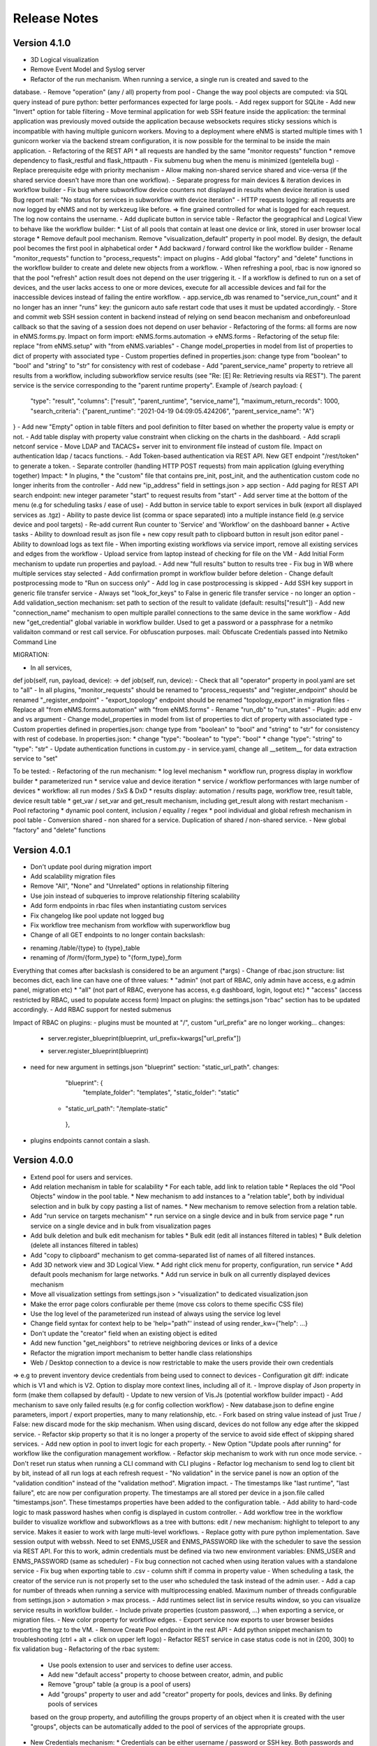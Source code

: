 =============
Release Notes
=============

Version 4.1.0
-------------

- 3D Logical visualization
- Remove Event Model and Syslog server
- Refactor of the run mechanism. When running a service, a single run is created and saved to the
database.
- Remove "operation" (any / all) property from pool
- Change the way pool objects are computed: via SQL query instead of pure python:
better performances expected for large pools.
- Add regex support for SQLite
- Add new "Invert" option for table filtering
- Move terminal application for web SSH feature inside the application: the terminal application
was previously moved outside the application because websockets requires sticky sessions which is
incompatible with having multiple gunicorn workers. Moving to a deployment where eNMS is started
multiple times with 1 gunicorn worker via the backend stream configuration, it is now possible for
the terminal to be inside the main application.
- Refactoring of the REST API
* all requests are handled by the same "monitor requests" function
* remove dependency to flask_restful and flask_httpauth
- Fix submenu bug when the menu is minimized (gentelella bug)
- Replace prerequisite edge with priority mechanism
- Allow making non-shared service shared and vice-versa (if the shared service doesn't have more than one workflow).
- Separate progress for main devices & iteration devices in workflow builder
- Fix bug where subworkflow device counters not displayed in results when device iteration is used
Bug report mail: "No status for services in subworkflow with device iteration"
- HTTP requests logging: all requests are now logged by eNMS and not by werkzeug like before.
=> fine grained controlled for what is logged for each request. The log now contains the username.
- Add duplicate button in service table
- Refactor the geographical and Logical View to behave like the workflow builder:
* List of all pools that contain at least one device or link, stored in user browser local storage
* Remove default pool mechanism. Remove "visualization_default" property in pool model.
By design, the default pool becomes the first pool in alphabetical order
* Add backward / forward control like the workflow builder
- Rename "monitor_requests" function to "process_requests": impact on plugins
- Add global "factory" and "delete" functions in the workflow builder to create and delete new objects
from a workflow.
- When refreshing a pool, rbac is now ignored so that the pool "refresh" action result does not depend on the
user triggering it.
- If a workflow is defined to run on a set of devices, and the user lacks access to one or more devices,
execute for all accessible devices and fail for the inaccessible devices instead of failing the entire workflow.
- app.service_db was renamed to "service_run_count" and it no longer has an inner "runs" key: the gunicorn
auto safe restart code that uses it must be updated accordingly.
- Store and commit web SSH session content in backend instead of relying on send beacon mechanism and
onbeforeunload callback so that the saving of a session does not depend on user behavior
- Refactoring of the forms: all forms are now in eNMS.forms.py. Impact on form import:
eNMS.forms.automation -> eNMS.forms
- Refactoring of the setup file: replace "from eNMS.setup" with "from eNMS.variables"
- Change model_properties in model from list of properties to dict of property with associated type
- Custom properties defined in properties.json: change type from "boolean" to "bool" and "string" to "str"
for consistency with rest of codebase
- Add "parent_service_name" property to retrieve all results from a workflow, including subworkflow service
results (see "Re: [E] Re: Retrieving results via REST"). The parent service is the service corresponding
to the "parent runtime property". Example of /search payload:
{
    "type": "result",
    "columns": ["result", "parent_runtime", "service_name"],
    "maximum_return_records": 1000,
    "search_criteria": {"parent_runtime": "2021-04-19 04:09:05.424206", "parent_service_name": "A"}
}
- Add new "Empty" option in table filters and pool definition to filter based on whether the property
value is empty or not.
- Add table display with property value constraint when clicking on the charts in the dashboard.
- Add scrapli netconf service
- Move LDAP and TACACS+ server init to environment file instead of custom file. Impact on authentication
ldap / tacacs functions.
- Add Token-based authentication via REST API. New GET endpoint "/rest/token" to generate a token.
- Separate controller (handling HTTP POST requests) from main application (gluing everything together)
Impact:
* In plugins, 
* the "custom" file that contains pre_init, post_init, and the authentication custom code no longer inherits
from the controller
- Add new "ip_address" field in settings.json > app section
- Add paging for REST API search endpoint: new integer parameter "start" to request results from "start"
- Add server time at the bottom of the menu (e.g for scheduling tasks / ease of use)
- Add button in service table to export services in bulk (export all displayed services as .tgz)
- Ability to paste device list (comma or space separated) into a multiple instance field (e.g service device and pool targets)
- Re-add current Run counter to 'Service' and 'Workflow' on the dashboard banner + Active tasks
- Ability to download result as json file + new copy result path to clipboard button in result json editor panel
- Ability to download logs as text file
- When importing existing workflows via service import, remove all existing services and edges from the workflow
- Upload service from laptop instead of checking for file on the VM
- Add Initial Form mechanism to update run properties and payload.
- Add new "full results" button to results tree
- Fix bug in WB where multiple services stay selected
- Add confirmation prompt in workflow builder before deletion
- Change default postprocessing mode to "Run on success only"
- Add log in case postprocessing is skipped
- Add SSH key support in generic file transfer service
- Always set "look_for_keys" to False in generic file transfer service - no longer an option
- Add validation_section mechanism: set path to section of the result to validate (default: results["result"])
- Add new "connection_name" mechanism to open multiple parallel connections to the same device in the
same workflow
- Add new "get_credential" global variable in workflow builder. Used to get a password or a passphrase
for a netmiko validaiton command or rest call service. For obfuscation purposes.
mail: Obfuscate Credentials passed into Netmiko Command Line

MIGRATION:

- In all services,
def job(self, run, payload, device): -> def job(self, run, device):
- Check that all "operator" property in pool.yaml are set to "all"
- In all plugins, "monitor_requests" should be renamed to "process_requests" and
"register_endpoint" should be renamed "_register_endpoint"
- "export_topology" endpoint should be renamed "topology_export" in migration files
- Replace all "from eNMS.forms.automation" with "from eNMS.forms"
- Rename "run_db" to "run_states"
- Plugin: add env and vs argument
- Change model_properties in model from list of properties to dict of property with associated type
- Custom properties defined in properties.json: change type from "boolean" to "bool" and "string" to "str"
for consistency with rest of codebase. In properties.json:
* change "type": "boolean" to "type": "bool"
* change "type": "string" to "type": "str"
- Update authentication functions in custom.py
- in service.yaml, change all __setitem__ for data extraction service to "set"

To be tested:
- Refactoring of the run mechanism:
* log level mechanism
* workflow run, progress display in workflow builder
* parameterized run
* service value and device iteration
* service / workflow performances with large number of devices
* workflow: all run modes / SxS & DxD
* results display: automation / results page, workflow tree, result table, device result table
* get_var / set_var and get_result mechanism, including get_result along with restart mechanism
- Pool refactoring
* dynamic pool content, inclusion / equality / regex
* pool individual and global refresh mechanism in pool table
- Conversion shared - non shared for a service. Duplication of shared / non-shared service.
- New global "factory" and "delete" functions

Version 4.0.1
-------------

- Don't update pool during migration import
- Add scalability migration files
- Remove "All", "None" and "Unrelated" options in relationship filtering
- Use join instead of subqueries to improve relationship filtering scalability
- Add form endpoints in rbac files when instantiating custom services
- Fix changelog like pool update not logged bug
- Fix workflow tree mechanism from workflow with superworkflow bug

- Change of all GET endpoints to no longer contain backslash:
* renaming /table/{type} to {type}_table
* renaming of /form/{form_type} to "{form_type}_form
Everything that comes after backslash is considered to be an argument (*args)
- Change of rbac.json structure: list becomes dict, each line can have one of three values:
* "admin" (not part of RBAC, only admin have access, e.g admin panel, migration etc)
* "all" (not part of RBAC, everyone has access, e.g dashboard, login, logout etc)
* "access" (access restricted by RBAC, used to populate access form)
Impact on plugins: the settings.json "rbac" section has to be updated accordingly.
- Add RBAC support for nested submenus

Impact of RBAC on plugins:
- plugins must be mounted at "/", custom "url_prefix" are no longer working... changes:
    -        server.register_blueprint(blueprint, url_prefix=kwargs["url_prefix"])
    +        server.register_blueprint(blueprint)
- need for new argument in settings.json "blueprint" section: "static_url_path". changes:
      "blueprint": {
        "template_folder": "templates",
        "static_folder": "static"
    +   "static_url_path": "/template-static"
      },
- plugins endpoints cannot contain a slash.


Version 4.0.0
-------------

- Extend pool for users and services.
- Add relation mechanism in table for scalability
  * For each table, add link to relation table
  * Replaces the old "Pool Objects" window in the pool table.
  * New mechanism to add instances to a "relation table", both by individual selection and in bulk by copy pasting a list of names.
  * New mechanism to remove selection from a relation table.
- Add "run service on targets mechanism"
  * run service on a single device and in bulk from service page
  * run service on a single device and in bulk from visualization pages
- Add bulk deletion and bulk edit mechanism for tables
  * Bulk edit (edit all instances filtered in tables)
  * Bulk deletion (delete all instances filtered in tables)
- Add "copy to clipboard" mechanism to get comma-separated list of names of all filtered instances.
- Add 3D network view and 3D Logical View.
  * Add right click menu for property, configuration, run service
  * Add default pools mechanism for large networks.
  * Add run service in bulk on all currently displayed devices mechanism
- Move all visualization settings from settings.json > "visualization" to dedicated visualization.json
- Make the error page colors confiurable per theme (move css colors to theme specific CSS file)
- Use the log level of the parameterized run instead of always using the service log level
- Change field syntax for context help to be 'help="path"' instead of using render_kw={"help": ...}
- Don't update the "creator" field when an existing object is edited
- Add new function "get_neighbors" to retrieve neighboring devices or links of a device
- Refactor the migration import mechanism to better handle class relationships
- Web / Desktop connection to a device is now restrictable to make the users provide their own credentials
=> e.g to prevent inventory device credentials from being used to connect to devices
- Configuration git diff: indicate which is V1 and which is V2. Option to display more context lines, including all of it.
- Improve display of Json property in form (make them collapsed by default)
- Update to new version of Vis.Js (potential workflow builder impact)
- Add mechanism to save only failed results (e.g for config collection workflow)
- New database.json to define engine parameters, import / export properties, many to many relationship, etc.
- Fork based on string value instead of just True / False: new discard mode for the skip mechanism. When using discard,
devices do not follow any edge after the skipped service.
- Refactor skip property so that it is no longer a property of the service to avoid side effect of skipping shared services.
- Add new option in pool to invert logic for each property.
- New Option "Update pools after running" for workflow like the configuration management workflow.
- Refactor skip mechanism to work with run once mode service.
- Don't reset run status when running a CLI command with CLI plugins
- Refactor log mechanism to send log to client bit by bit, instead of all run logs at each refresh request
- "No validation" in the service panel is now an option of the "validation condition" instead of the
"validation method". Migration impact.
- The timestamps like "last runtime", "last failure", etc are now per configuration property. The timestamps are
all stored per device in a json.file called "timestamps.json". These timestamps properties have been added to
the configuration table.
- Add ability to hard-code logic to mask password hashes when config is displayed in custom controller.
- Add workflow tree in the workflow builder to visualize workflow and subworkflows as a tree with buttons:
edit / new mechanism: highlight to teleport to any service. Makes it easier to work with large multi-level workflows.
- Replace gotty with pure python implementation. Save session output with webssh. Need to set ENMS_USER and ENMS_PASSWORD
like with the scheduler to save the session via REST API. For this to work, admin credentials must be defined via
two new environment variables: ENMS_USER and ENMS_PASSWORD (same as scheduler)
- Fix bug connection not cached when using iteration values with a standalone service
- Fix bug when exporting table to .csv - column shift if comma in property value
- When scheduling a task, the creator of the service run is not properly set to the user who scheduled
the task instead of the admin user.
- Add a cap for number of threads when running a service with multiprocessing enabled. Maximum number 
of threads configurable from settings.json > automation > max process.
- Add runtimes select list in service results window, so you can visualize service results in workflow
builder.
- Include private properties (custom password, ...) when exporting a service, or migration files.
- New color property for workflow edges.
- Export service now exports to user browser besides exporting the tgz to the VM.
- Remove Create Pool endpoint in the rest API
- Add python snippet mechanism to troubleshooting (ctrl + alt + click on upper left logo)
- Refactor REST service in case status code is not in (200, 300) to fix validation bug
- Refactoring of the rbac system:
  * Use pools extension to user and services to define user access.
  * Add new "default access" property to choose between creator, admin, and public
  * Remove "group" table (a group is a pool of users)
  * Add "groups" property to user and add "creator" property for pools, devices and links. By defining pools of services
  based on the group property, and autofilling the groups property of an object when it is created with the user "groups",
  objects can be automatically added to the pool of services of the appropriate groups.
- New Credentials mechanism:
  * Credentials can be either username / password or SSH key. Both passwords and SSH key are stored in the Vault (no key file
  stored on the unix server).
  * Credentials also have an "Enable Password" field to go to enable mode after logging in.
  * Credentials have a priority field; credential object with higher priority is used if multiple available credentials.
  * Credentials have two pools: user pool to define which users can use the credentials, and device pools to define which
  devices the credential can be used for.
  * User "groups" property is now a field. This field can be used to define user pools. Services have the same "groups" property.
  When creating a new service, the groups field will be automatically set to the user groups. This allows services to be automatically
  added to the appriopriate pool of services, if the pool of services is defined based on that group property.
  * Credentials can be either "Read - Write" (default) or "Read only". In a top-level service, new "credential type" field
  to choose between "Any", "Read-only" and "Read-write" in order to define which credentials should be used when running
  the service.
- The skip values were renamed from "True" / "False" to "Success" / "Failure".

Test:
- test new bulk edit, bulk delete, copy clipboard mechanism
- test new relation table mechanism with add to relation (individual and bulk selection) and remove from relation.
- test new logical and geographical views (right-click menu, scalability with 10K+ devices, default pools mechanism,
network filtering mechanism, run service mechanism, etc)
- test new get_neighbors function, including using get_neighbors output for service iteration
- test that notification mechanism still works
- test that the new web SSH mechanism works, make sure that the session saving mechanism works as intended.
- test that the workflow mechanism in both DxD and SxS still works: the workflow algorithm was refactored and
  DxD / SxS now uses the same function.
- test the skip mechanism:
  * test skip of shared service only affects workflow from which service is skipped
  * test new discard option
  * test that skip works fine with services in "run once" mode.
- test the iteration mechanism (both iteration on value and iteration on devices). Tests that the connection
is cached and reused for iteration values.
- test the device query mechanism.
- user rbac (access to UI + access to models) is properly updated when one of its associated pool OR access
is modified.
- test new credentials mechanism
- test new option in pool to invert logic
- test new "update pools after running mechanism"
- test that service logs works properly (was refactored from scratch)
- test new "per configuration property timestamp" mechanism for configuration management mechanism.
- test new mechanism to mask passwords when displaying configuration via custom controller function
- test export table to csv mechanism
- when a service is renamed, the custom password still works.
- test that connections are cached when using iteration values on standalone service.
- test that when scheduling task, run creator is set to user who scheduled task.
- test new "maximum number of thread" mechanism
- test new troubleshooting snippet mechanism
- test performances and scalability compared to last version (no improvements to be expected as no work as made on performances,
but we have to make sure it's not worse).
- test rest call services as the rest service was refactored.

Migration:
- Update endpoint: view/network and view/site no longer exists, to be replaced with 
geographical_view and view_builder
- Configure the new visualization.json file, remove visualization settings from settings.json
- In the service.yaml file, the "devices" and "pools" relationship with services have to be renamed
"target_devices" and "target_pools". Besides, "update_pools" must be renamed to "update_target_pools".
- In service.yaml, remove the skip property: it will not be migrated (refactoring of skip mechanism so that skip
is per workflow and not a property of the service itself)
- In service.yaml, "No Validation" is now part of the "Validation Condition" section. This means that all services
where "validation_method" is set to "none", it must be replaced with "text" and "validation_condition"
must be set to "none" instead.
- Add ENMS_USER and ENMS_PASSWORD (admin credentials) to environment variables.
- The create_pool endpoint has been removed, make sure the /instance/pool endpoint is used instead.
- The Rest service has been refactored in case the response is not in range 200 - 300: the "response_code" key
is now "status_code", and "response" key becomes "result" (consistent with the case where the
rest call is successful). Need to check these keys in the migration files, i.e for services that use
these keys as part of the post-processing or as part of the workflow later one.
- Whenever the "Use host keys" option is used, need to create a credential object instead with the key.
The "Use host key" option in all connection services no longer exists.
- In service.yaml, the "skip_value" property is "success" / "failure" instead of "True" / "False"
(skip_value: 'True' -> skip_value: 'success' / skip_value: 'False' -> skip_value: 'failure')
- In service.yaml, all references to devices via "self.devices" must use "self.target_devices" instead as the row
was renamed in the Service table.


Version 3.22.4
--------------

- Catch exception in log function when fetching log level from database
- Fix object numbers not updated for manually defined pool
- Catch exception in query rest endpoint when no results found to avoid stacktrace in server logs
- Add "fetch" and "fetch_all" function to workflow global space. Set rbac to "edit" and username to current user
for both these functions.
- Add "encrypt" function to workflow global space to encrypt password and use substitution in custom passwords.
- Return json object in get result REST endpoint when no results found for consistency.
- Reset service status to "Idle" when reloading the app along with the run status.

Version 3.22.3
--------------

- Add regression workflow for file transfer
- Fix RBAC service run and task scheduling REST API bug
- Fix payload extraction workflow __setitem__ bug
- Add regression workflow with lots of service for scalability testing
- Add regression workflow for skipped service in workflow targets SxS run mode
- Fix rest call service local() scope bug
- Fix get var / set var "devices" keyword bug
- Add jump on connect parameters for netmiko backup service
- Fix skipped query with device in service by service with workflow targets mode bug

Version 3.22.2
--------------

- Fix iteration device factory commit bug
- Fix workflow in service by service with workflow targets skipped service bug
- Add missing rbac endpoints in full + read only access
- Fix device creation empty driver due to Scrapli
- Fix workflow iteration mechanism bug
- Fix workflow skip query bug

Version 3.22.1
--------------

- Add user authentication method in user forms
- Fix settings saving mechanism
- Fix gunicorn multiple workers sqlalchemy post fork session conflict bug
- Dont prevent wrong device GPS coordinates from displaying links in network view
- Fix RBAC bugs
- Add new Scrapli service to send commands / configuration to network device

Version 3.22
------------

- Remove database url from settings. Configured via env variable DATABASE_URL
- Remote scheduler
- Remove TACACS+ parameters from settings, use env variable instead: TACACS_ADDR, TACACS_PASSWORD
- Make REST API accept Tacacs and LDAP credentials (in the last version, if you were using TACACS+ or LDAP, you could authenticate
in the UI but couldn't make calls to the REST API)
- Remove LDAP parameters from settings. The LDAP authentication is in the custom controller, there is a default
function that works with a standard LDAP installation, but you can customize however you want.
The LDAP server is now configured with the env variable LDAP_SERVER.
The settings contain a new section "database" to enable ldap, database or tacacs authentication.
- Add replier option in send mail mechanism
- Rename "app_log" option to "changelog" in log function for services
- Add new entry in workflow RC menu "Workflow Results Table": contains all results for a given runtime,
allowing for comparison of results same device / different service, same service / different device, etc.
- Refactor logging mechanism. In settings.json, add new logging sections to configure whether the log
for a given logger should also be logged as changelog or service log by default.
- RBAC
- Fix authentication bug flask_login and add session timeout mechanism
- Make plugins separate from eNMS in their own folder, add bash script to install/update/uninstall them
- Make the CLI interface a plugins
- Remove summary from service state to improve workflow refresh performances
- Add Dark mode and theme mechanism
- Make search endpoint work with result to retrieve device results
- Allow dictionary and json as custom properties. For json properties, use jsoneditor to let the user
edit them.
- Add placeholder as a global variable in a workflow (e.g to be used in the superworkflow)
- Add mechanism for creating custom configuration property
- Refactor data backup services with custom configuration properties. Implement "Operational Data" as
an example custom property.
- Add new Git service. Replace "git_push_configurations" swiss army knife service with instance of git service.
- Add database fetch/commit retry mechanism to handle deadlocks & other SQL operational errors
- Add validation condition for validation section.

MIGRATION:
- Remove RBAC in rbac.json
- Update migration files (user.yaml): group: Admin -> groups: [Admin Users]
- app_log -> changelog in the service migration files (python snippet services)
- set_var: add export keyword set to True in service.yaml for backward compatibility
- rename DataBackupService / NetmikoBackupService, data_backup_service -> netmiko_backup_service

Version 3.21.3
--------------

- Add new plugins mechanism
- Fix bug help panel open when clicking a field or label
- Add error message in the logs when a service is run in per device mode but no devices have been selected.
- Add default port of 22 for TCP ping in ping service
- Disable edit panel on double-click for start/end services of a workflow
- Fix invalid request bug when pressing enter after searching the "add services to workflow" panel
- Forbid "Start", "End" and "Placeholder" for service names
- Fix Result in mail notification for run once mode
- Make Netmiko prompt command service a substitution string in the UI
- Fix wrong jump password when using a Vault
- Fix workflow results recursive display no path in results bug
- Improve "Get Result" REST endpoint: returns 404 error if no run found, run status if a run is found but there are
no results (e.g job still running), and the results if the job is done.
- Remove wtforms email validator in example service following wtforms 2.3 release

Version 3.21.2
--------------

- Fix rest api update endpoint bug
- Add device results to rest api get_result endpoint
- Rename subservice -> placeholder
- Fix rendering of custom boolean properties
- Fix custom properties accordion in service panel
- Fix service cascade deletion bug with service logs and placeholder
- Fix front-end alert deleting services and make it a success alert
- Fix historical config / oper data comparison mechanism
- Fix bug where superworkflow cannot be cleared from list after selection
- Fix bug placeholder service deletion from workflow
- Make superworkflow a workflow property only. Remove superworkflow targets option
- Display only workflows in the superworkflow drop-down list
- Save alert when displaying python error as an alert
- When using a custom logger, only the actual user content is logged
- Update docs rest API
- Improve log function (custom logger behavior / creator)
- Fix superworkflow bug for standalone services
- Dont display private properties in parameterized run results
- Add Ansible playbook service log to security logger
- Update superworkflow initial payload with placeholder service initial payload
- Dont update netmiko and napalm configuration / oper data backup if empty result / no commands

Version 3.21.1
--------------

- Upgrade JS Panel to v4.10
- Fix jspanel position on long pages with a scrollbar
- Fix placeholder double-click bug
- Fix table display bug
- Fix operational data display bug

Version 3.21
------------

- When entering a subworkflow, the selected runtime is now preserved.
- When running a workflow, the runtime is added to the runtime list in workflow builder and selected.
- Workflow Refresh button now updates the list of runtimes in the workflow builder dropdown of runtimes.
- Duplicating a shared service from the workflow builder now creates a NON SHARED deep copy in the current workflow only.
- Created dedicated category for shared services in "Add services to workflow" tree.
- Implemented "Clear all filters" mechanism for all tables
- When displaying workflow services in service table, all search input resetted (otherwise nothing was displayed)
- Add download buttons for configuration and operational data
- Add button in tables to export search result as CSV file.
- When duplicating top-level workflow, display edit panel
- Fix progress display for service in run once mode in workflow builder
- Multiline field for skip / device query
- Add "Maximum number of retries" property to prevent infinite loop (hardcoded before)
- Add "All" option in relationship filtering (filter object with relation to All)
- Rename "never_update" with "manually_defined"
- Set focus on name field when creating a new instance
- New property in service panel (targets section): Update pools before running.
- Extend the custom properties to all classes including services (displayed in an accordion in first tab).
- Add new search mechanism in the "Add services to workflow" panel
- Add new "Trigger" property for runs to know if they were started from the UI or REST API
- Add time-stamp of when the configuration / oper data displayed was collected
- Ability to display config older config from GIT
- Ability to compare currently displayed config/data to any point in time in the past.
- Syntax highlight option: ability to highlight certain keywords based on regular expression match,
  defined in eNMS/static/lib/codemirror/logsMode. Can be customized.
- New logging property to configure log level for a service or disable logging.
- Fix bug when typing invalid regex for table search (eg "(" )
- Dont display Start / End services in service table
- Make configuration search case-insensitive for inclusion ("Search" REST endpoint + UI)
- Use log level of top-level workflow for all services.
- Add context sensitive help mechanism
- Add keyword so that the "log" function in a service can log to the application log (+ create log object)
- Add timestamp for session logs
- Add device result counter in result tree window
- Move to optional_requirements file and catch import error of all optional libraries:
  ansible, hvac, ldap3, pyats, pynetbox, slackclient>=1.3,<2, tacacs_plus
- Fix Napalm BGP example service
- Fix 404 custom passwords logs from Vault
- Encrypt and decrypt all data going in and out of the vault (b64 / Fernet)
- No longer store user password when external authentication is used (LDAP/TACACS+)
- No longer create / import duplicated edges of the same subtype.
- Add preprocessing code area for all services
- all post processing mode: "run on success" / "run on failure" / "run all the time" selector
- Support functions and classes with set_var / get_var 
- Fix front end bug when displaying the results if they contain a python SET (invalid JSON):
  all non-JSON compliant types are now automatically converted to a string when saving the results in the
  database, and a warning is issue in the service logs.
- Add superworkflow mechanism
- Add jump on connect support
- Add log deletion support from CLI interface
- Forbid import of "os", "subprocess" and "sys" in a python code area in service panel
  (snippet, pre/postprocessing, etc)
- Refactor logging configuration: all the logging are now configured from a file in setup: logging.json
  Besides, the log function in a workflow takes a new parameter "logger" where you can specify a logger name.
  This means you can first add your own loggers in logging.json, then log to them from a workflow.
- Remove CLI fetch, update and delete endpoint (curl to be used instead if you need it from the VM)
- Improve workflow stop mechanism: now hitting stop will try to stop ASAP, not just after the on-going
  service but also after the on-going device, or after the on-going retry (e.g many retries...).
  Besides stop should now work from subworkflow too.

MIGRATION:
In services, "result_postprocessing" -> "postprocessing"
In pools, "never_update" -> "manually_defined"
use_jumpserver -> jump_on_connect
In settings.json, the log level is no longer in the "section" but in a dedicated "logging" section.
In settings.json, configure Syslog Handler (Security logs).

CUSTOM SERVICES FILE MIGRATION:
Fields are no longer imported from wtforms. All of them are now imported from eNMS.forms.fields
Some of them have been removed:
- substitution and python query are now a keyword
- no validation is a keyword too

Imported via db:
MutableList -> db.List
MutableDict -> db.Dict
Column -> db.Column
SmallString -> db.SmallString
LargeString -> db.LargeString

Version 3.20.1
--------------

- Update Generic File Transfer Service
- Fix runtime display bug in results window
- Fix file download and parameterized run bugs.
- Refactor LDAP authentication
- LDAP as first option if the LDAP authentication is active in settings
- Fix timing issue in SSH Desktop session mechanism
- Remove unique constraint for link names.
- Hash user passwords with argon2 by default. Add option to not hash user passwords in settings.
- Move linting and requirements in dedicated /build folder.
- Renamed key "pool" with "filtering" in properties.json
- Fix Service table filtering
- Fix object filtering from the network visualization page
- Fix Ansible service safe command bug and add regression test
- Remove column ordering for association proxy and all columns where ordering isn't useful
- Fixed workflow builder display when the path stored in local storage no longer exists
- Add service column in device results table
- Add result log deletion endpoint in RBAC
- Fix bug dictionary displayed in the UI in the results
- Add all service reference in submenu in workflow builder
- Add entry to copy service name as reference.
- Add new feature to accept a dictionary in iteration values. When a dictionary is used, the keys are used as the 
  name of the iteration step in the results.
- Iteration variable are now referred to as global variable,
- Catch all exceptions in rest api to return proper error 500 (device not found for get configuration, etc)
- Fix bug position of shared services resetted after renaming workflow
- Fix refresh issue in configuration / operational data panel
- Fix upload of files from file management panel
- Forbid sets in the initial payload
- Fix user authentication when running a service
- Fix filtering tooltip in result table (no target found)
- Fix filtering per result type (success / failure) in result table
- Fix retry numbering
- Add Search REST endpoint

MIGRATION:
All iteration variable became GLOBAL VARIABLE, which means that you need to use
{{variable}} instead of {{get_var("variable")}} previously
All services that use iteration variables must be updated in the migration files.

Version 3.20
------------

- Add configuration management mechanism
- New Table properties mechanism: all table properties are displayed in a JSON file: you can configure which ones
  appear in each table by default, whether they are searchable or not, etc, their label in the UI, etc.
  You will need to add your CUSTOM properties to that file if you want them to appear in the table.
- Same with dashboard properties and pool properties
- New Column visibility feature
- New Configuration Management Mechanism
- RBAC
- Refactoring of the search system: next to the input, old "Advanced Search" button now dedicated
  to relationship. Everything is now persisted in the DOM.

MIGRATION:
- In netmiko configuration backup service, rename:

  - "configuration" -> "configuration_command"
  - "operational_data" -> "operational_data_command"

- Moved ansible, pyats to a dedicated file called "requirements_optional.txt":

Version 3.19
------------

- Add new File Management mechanism: browse, download, upload, delete and rename local files.
  Mechanism to use local files as part of the automation services.
- Add new color code for the logs window.
- Add New Copy to clipboard mechanism:

    - copy from RC on a service in Workflow builder
    - copy from icon in result tables
    - copy dict path to result in the json window.

- Full screen workflow builder
- Remember menu size PER USER
- Refactoring of all the tables
- Refactoring of the top-level menu
- Alerts are saved and displayed in the UI, top menubar.
- Remove recipients from settings.json. Recipients is now a mandatory field if mail notification is ticked.
- Add support for netmiko genie / pyATS (`use_genie`) option.
- New "Desktop session" mechanism to SSH to a device using teraterm / putty / etc.

MIGRATION:
- Renaming "config" -> "settings". All services that use the "config" global variable must change it to "settings".
- Session change log: some traceback previously returned as "result" key of service "results" now returned as "error":
can create backward-compatibility issue when a workflow relies on the content of the traceback.

Version 3.18.2
--------------

- Fix subworkflow iteration bug
- Fix workflow display with same shared services in multiple subworkflows
- Fix task / run cascade deletion bug on MySQL
- Add "devices" keyword for result postprocessing
- Allow restart from top-level workflow when restarting from a subworkflow service
- New "Skip value" property to decide whether skip means success or failure
- Fix the workflow builder progress display when devices are skipped. Now eNMS shows how many devices
  are skipped, and it no longer shows anything when it's 0 ("0 failed", "0 passed" etc are no longer displayed)
- Netmiko session log code improvement for netmiko validation / prompt service

Version 3.18.1
--------------

- Display scoped name in hierarchial display mode
- Fix bug "Invalid post request" editing edge
- Improve display of filtering forms
- Reduce size of the service and workflow edit panel for low-resolution screens
- Add "success" key before result postprocessing
- Remove "Enter subworfklow" button in toolbar and add the same button in right-click menu
- Add button to switch to parent workflow

Version 3.18
------------

- Add Operational Data mechanism
- Removed Clusterized and 3D View
- Changed configuration to be a .json file instead of env variables
- Removed Custom config and PATH_CUSTOM_CONFIG
- Remove Configuration comparison mechanism
- Display the results of a workflow as a tree
- Change the mechanism to add a service to a workflow to be a tree
- Add the forward and backward control to the service managemet table.
- Duplicate button at workflow level to duplicate any workflow as top-level workflow
- Update to the operational data backup service to include rancid-like prefixes
- Add new "run method" property to define how a service is running (once per device, or once for all devices),
  and the equivalent property for workflow: run device by device, or service by service.
- Replace endtime with "duration" in the results and run table
- Fix bug infinite loop when adding a workflow to itself
- New "run method" option for services: : 
  - once per device
  - once for all devices
- New "run method" option for workflow
  - run device by device
  - service by service with workflow targets
  - service by service with service targets

Version 3.17.2
--------------

- Add Operational Data mechanism
- Removed Clusterized and 3D View
- Changed configuration to be a .json file instead of env variables
- Removed Custom config and PATH_CUSTOM_CONFIG
- Remove Configuration comparison mechanism

Version 3.17.1
--------------

- Performance optimization

Version 3.17
------------

- Performance improvements
- Refactoring of the result window
- Refactoring of the search system
- Forbid single and double-quotes in names.
- Moved the validation mechanism to the base "Service" class. Validation is now
  available for all services.
- New "Close connection" option for a service. Closes cached connection.
- In the "Advanced search", new "None" entry for filtering relationship.
- Removed mypy from both the codebase and CI/CD test (travis).
- Refactoring of the configuration management system.
- Refactoring of the workflow system
- Ability to specify the alignment for workflow labels
- Upon creating the admin user, check if there is a password in the Vault. If there isn't, create it ("admin").
- Remove beginning and trailing white space Names (service name ends with space breaks get_results)
- Add config mode and honor it when retrieving a cached connection.
- Netmiko Validation Service: allow several commands

Version 3.16.3
--------------

- If the admin password is not set (db or Vault) when creating the admin user, set it regardless of the config mode.
- Move skip / unskip button to right-click menu.

Version 3.16.2
--------------

- Always delete a workflow when it is imported via import job
- New "Maximum number of runs" property for a job in a workflow: defines how many times the same
  job is allowed to run in the workflow.
- New "Result postprocessing" feature: allows for postprocessing the results of a service
  (per device if there are devices), including changing the success value.
- Add new version of Unix Shell Script service
- Enable multiple selection in the workflow builder + mass skip / unskip buttons

Version 3.16.1
--------------

- New feature to stop a workflow while it's running

Version 3.16
------------

- Add "Workflow Restartability" window when clicking on a job.
- Cascade deletion of runs and results when jobs / devices are deleted.
- Forbid empty names and names with slash front-end
- Fix event issue after adding jobs to the workflow builder.
- Create and delete iteration loopback edge upon editing the service.
- Fix change of name in workflow builder upon editing the service.
- Make iteration variable name configurable
- Ansible add exit status:
- Workflow notes Desc: Support textboxes added to a workflow that are displayed in the workflow builder.
- New mechanism: success as a python query kind of thingAdd success query mechanism
- New Mechanism to switch back and forth in the workflow builder.
- New "Latest runtime" option in workflow builder.
- When displaying a workflow, automatically jump to the latest runtime.
- In Workflow builder, add the name of the user who ran the runtime in the runtime list.
- Display number of runs in parallel in the Service Management / Workflow Management page,
  next to the Status (Running / Idle)
- Job now displayed in grey if skip job is activated.
- Edge labels are now editable
- Results display: in text mode, multiline strings are now displayed without any transformation.
- User inactivity monitoring

Version 3.15.3
--------------

- "Use Workflow Targets" is now "Device Targets Run Mode"
- Service mode: run a workflow service by service, using the workflow targets
  Device mode: run a workflow device by device, using the workflow targets
  Use Service targets: ignore workflow targets and use service targets instead

Version 3.15.2
--------------

- New "Iteration Targets" feature to replace the iteration service
- Front-end validation of all fields accepting a python query
- check for substitution brackets ({{ }}) that the expression is valid with ast.parse
- Add new regression test for the payload extraction and validation services
- Payload extration refactoring

  - Store variables in the payload global variable namespace
  - Add optional operation parameter for each variable: set / append / extend / update

- New conversion option: "none" in case no conversion is necessary
- No longer retrieve device configuration when querying REST API.
- Remove web assets
- Refactor SQL Alchemy column declaration for MySQL compatibility
- Hide password in Ansible service results.
- Private properties are no longer considered for pools.

Version 3.15.1
--------------

- Waiting time is now skipped when the job is skipped.
- Change result to mediumblob pickletype
- remove Configurations from ansible command
- remove table filtering N/A
- Add more regression tests (including skip job feature)

Version 3.15
------------

- New env variable: CUSTOM_CODE_PATH to define a path to a folder that contains custom code that
  you can use in your custom services.
- Advanced search: per relationship system
- eNMS version now displayed in the UI. The version number is read from the package.json file.
- Real-time log mechanism with multiprocessing enabled.
- Workflow restartability improvement:
- Fixed bug in tables: jump to bottom after page 1 when table is refreshed.
- Fixed panel repaint bug when pulling it down.
- Relationship are now displayed in the edit window: you can edit which service/workflow a device/task is a target of, etc...
- Spinning GIF when AJAX requests
- Add new services in a workflow: services are spread in a stairsteps in the workflow builder.
- Workflow Builder: edit the service when it's double clicked
- Copy to clipboard for device configuration
- Fix bug subworkflow edit panel
- Export Jobs needs to automatically delete devices and pools
- Service should fail if a python query produces a device target that does not match inventory/database
- timeout and other parameters getting updated for all services using cached Netmiko connections.
- Ability to close a cached connection and re-originate the connection in a service.
- Start time of each Service within a Workflow displayed,
- User can now track the progress of a workflow even if the workflow was started with a REST call
- New GET Result Endpoint for the REST API to get the result of a job run asynchronously:
  if async run_job was invoked, you can use the runtime returned in the REST response to collect the results
  after completion via a GET request to /result/name/runtime
- New Run Management window:
- Slashes are now forbidden from services and worklfow names (conflict with Unix path)
- The command sent to a device is now displayed in the results
- Credentials are now hidden when using gotty.
- Job Parametrization.
- Service type now displayed in the workflow builder.
- New service parameter: Skip (boolean)
- New parameter: Skip query (string) Same as skip, except that it takes a python query.
- Added number of successful / failed devices on workflow edges.
- Run status automatically switched from "Running" to "Aborted" upon reloading the app.
- napalm getter service: default dict match mode becomes inclusion.
- Replaced pyyaml with ruamel
- Both true and True are now accepted when saving a dictionary field.
- Set stdout_callback = json in ansible config to get a json output by default.
- Change in the LDAP authentication: LDAP users that are not admin should now longer be allowed to log in (403 error).
- The "dictionary match" mechanism now supports lists.
- New "Logs" window to see the different logs of a service/workflow for each runtime.
- Show the user that initiated the job, along with the runtime when selecting a run

